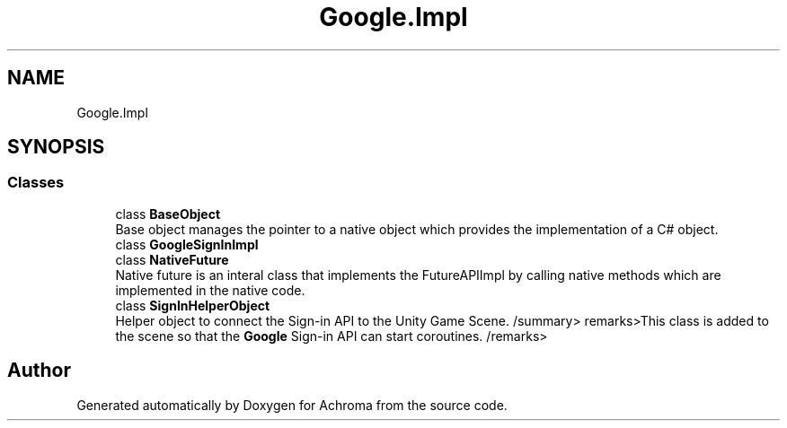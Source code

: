 .TH "Google.Impl" 3 "Achroma" \" -*- nroff -*-
.ad l
.nh
.SH NAME
Google.Impl
.SH SYNOPSIS
.br
.PP
.SS "Classes"

.in +1c
.ti -1c
.RI "class \fBBaseObject\fP"
.br
.RI "Base object manages the pointer to a native object which provides the implementation of a C# object\&. "
.ti -1c
.RI "class \fBGoogleSignInImpl\fP"
.br
.ti -1c
.RI "class \fBNativeFuture\fP"
.br
.RI "Native future is an interal class that implements the FutureAPIImpl by calling native methods which are implemented in the native code\&. "
.ti -1c
.RI "class \fBSignInHelperObject\fP"
.br
.RI "Helper object to connect the Sign-in API to the Unity Game Scene\&. /summary> remarks>This class is added to the scene so that the \fBGoogle\fP Sign-in API can start coroutines\&. /remarks> "
.in -1c
.SH "Author"
.PP 
Generated automatically by Doxygen for Achroma from the source code\&.
